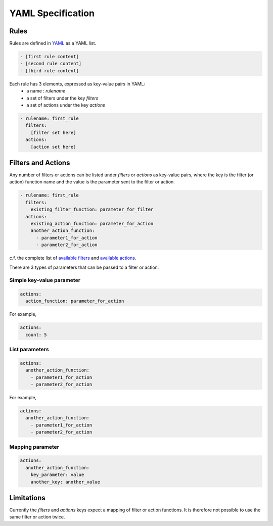 *************************
YAML Specification
*************************

=====
Rules
=====

Rules are defined in YAML_ as a YAML list.

.. code-block:: yaml

    - [first rule content]
    - [second rule content]
    - [third rule content]

Each rule has 3 elements, expressed as key-value pairs in YAML:
  * a name : `rulename`
  * a set of filters under the key `filters`
  * a set of actions under the key `actions`

.. code-block:: yaml

    - rulename: first_rule
      filters:
        [filter set here]
      actions:
        [action set here]

.. _YAML: https://yaml.org/spec/1.2/spec.html

======================
Filters and Actions
======================

Any number of filters or actions can be listed under `filters` or `actions` as key-value pairs,
where the key is the filter (or action) function name and the value is the parameter sent to the filter or action.

.. code-block:: yaml

    - rulename: first_rule
      filters:
        existing_filter_function: parameter_for_filter
      actions:
        existing_action_function: parameter_for_action
        another_action_function:
          - parameter1_for_action
          - parameter2_for_action

c.f. the complete list of `available filters <readme.html#filters>`__ and `available actions <readme.html#actions>`__.

There are 3 types of parameters that can be passed to a filter or action.

--------------------------
Simple key-value parameter
--------------------------

.. code-block:: yaml

      actions:
        action_function: parameter_for_action

For example,

.. code-block:: yaml

      actions:
        count: 5

---------------
List parameters
---------------

.. code-block:: yaml

      actions:
        another_action_function:
          - parameter1_for_action
          - parameter2_for_action

For example,

.. code-block:: yaml

      actions:
        another_action_function:
          - parameter1_for_action
          - parameter2_for_action

-----------------
Mapping parameter
-----------------


.. code-block:: yaml

      actions:
        another_action_function:
          key_parameter: value
          another_key: another_value


======================
Limitations
======================

Currently the `filters` and `actions` keys expect a mapping of filter or action functions.
It is therefore not possible to use the same filter or action twice.
